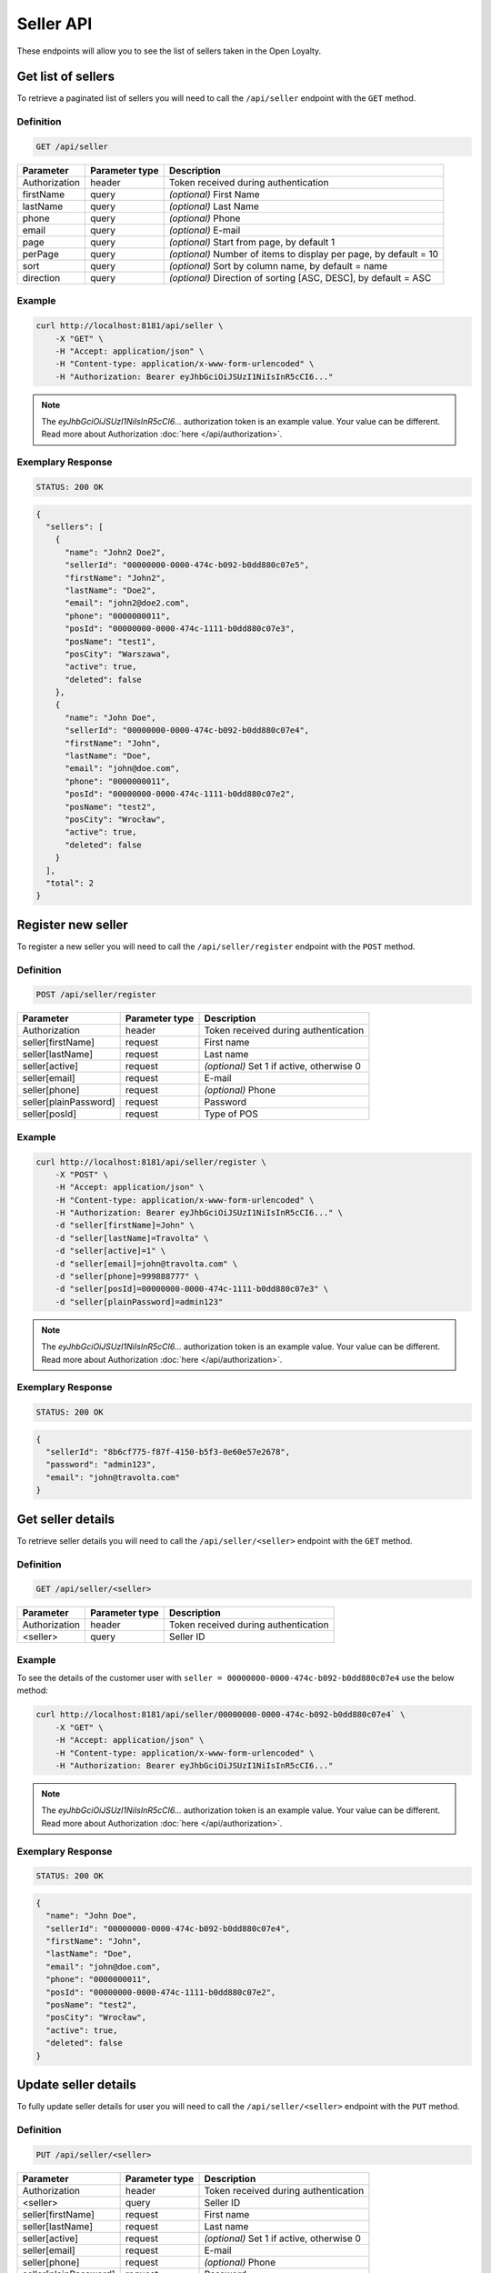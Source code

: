 Seller API
==========

These endpoints will allow you to see the list of sellers taken in the Open Loyalty.

Get list of sellers
-------------------

To retrieve a paginated list of sellers you will need to call the ``/api/seller`` endpoint with the ``GET`` method.


Definition
^^^^^^^^^^

.. code-block:: text

    GET /api/seller

+----------------------+----------------+--------------------------------------------------------+
| Parameter            | Parameter type |  Description                                           |
+======================+================+========================================================+
| Authorization        | header         | Token received during authentication                   |
+----------------------+----------------+--------------------------------------------------------+
| firstName            | query          | *(optional)* First Name                                |
+----------------------+----------------+--------------------------------------------------------+
| lastName             | query          | *(optional)* Last Name                                 |
+----------------------+----------------+--------------------------------------------------------+
| phone                | query          | *(optional)* Phone                                     |
+----------------------+----------------+--------------------------------------------------------+
| email                | query          | *(optional)* E-mail                                    |
+----------------------+----------------+--------------------------------------------------------+
| page                 | query          | *(optional)* Start from page, by default 1             |
+----------------------+----------------+--------------------------------------------------------+
| perPage              | query          | *(optional)* Number of items to display per page,      |
|                      |                | by default = 10                                        |
+----------------------+----------------+--------------------------------------------------------+
| sort                 | query          | *(optional)* Sort by column name,                      |
|                      |                | by default = name                                      |
+----------------------+----------------+--------------------------------------------------------+
| direction            | query          | *(optional)* Direction of sorting [ASC, DESC],         |
|                      |                | by default = ASC                                       |
+----------------------+----------------+--------------------------------------------------------+

Example
^^^^^^^

.. code-block:: bash

    curl http://localhost:8181/api/seller \
        -X "GET" \
        -H "Accept: application/json" \
        -H "Content-type: application/x-www-form-urlencoded" \
        -H "Authorization: Bearer eyJhbGciOiJSUzI1NiIsInR5cCI6..."

.. note::

    The *eyJhbGciOiJSUzI1NiIsInR5cCI6...* authorization token is an example value.
    Your value can be different. Read more about Authorization :doc:`here </api/authorization>`.

Exemplary Response
^^^^^^^^^^^^^^^^^^

.. code-block:: text

    STATUS: 200 OK

.. code-block:: json

    {
      "sellers": [
        {
          "name": "John2 Doe2",
          "sellerId": "00000000-0000-474c-b092-b0dd880c07e5",
          "firstName": "John2",
          "lastName": "Doe2",
          "email": "john2@doe2.com",
          "phone": "0000000011",
          "posId": "00000000-0000-474c-1111-b0dd880c07e3",
          "posName": "test1",
          "posCity": "Warszawa",
          "active": true,
          "deleted": false
        },
        {
          "name": "John Doe",
          "sellerId": "00000000-0000-474c-b092-b0dd880c07e4",
          "firstName": "John",
          "lastName": "Doe",
          "email": "john@doe.com",
          "phone": "0000000011",
          "posId": "00000000-0000-474c-1111-b0dd880c07e2",
          "posName": "test2",
          "posCity": "Wrocław",
          "active": true,
          "deleted": false
        }
      ],
      "total": 2
    }



Register new seller
-------------------

To register a new seller you will need to call the ``/api/seller/register`` endpoint with the ``POST`` method.

Definition
^^^^^^^^^^

.. code-block:: text

    POST /api/seller/register


+------------------------------------------------+----------------+----------------------------------------------------------------------------+
| Parameter                                      | Parameter type |  Description                                                               |
+================================================+================+============================================================================+
| Authorization                                  | header         | Token received during authentication                                       |
+------------------------------------------------+----------------+----------------------------------------------------------------------------+
| seller[firstName]                              | request        |  First name                                                                |
+------------------------------------------------+----------------+----------------------------------------------------------------------------+
| seller[lastName]                               | request        |  Last name                                                                 |
+------------------------------------------------+----------------+----------------------------------------------------------------------------+
| seller[active]                                 | request        |  *(optional)* Set 1 if active, otherwise 0                                 |
+------------------------------------------------+----------------+----------------------------------------------------------------------------+
| seller[email]                                  | request        |  E-mail                                                                    |
+------------------------------------------------+----------------+----------------------------------------------------------------------------+
| seller[phone]                                  | request        |  *(optional)* Phone                                                        |
+------------------------------------------------+----------------+----------------------------------------------------------------------------+
| seller[plainPassword]                          | request        |  Password                                                                  |
+------------------------------------------------+----------------+----------------------------------------------------------------------------+
| seller[posId]                                  | request        |  Type of POS                                                               |
+------------------------------------------------+----------------+----------------------------------------------------------------------------+

Example
^^^^^^^

.. code-block:: bash

    curl http://localhost:8181/api/seller/register \
        -X "POST" \
        -H "Accept: application/json" \
        -H "Content-type: application/x-www-form-urlencoded" \
        -H "Authorization: Bearer eyJhbGciOiJSUzI1NiIsInR5cCI6..." \
        -d "seller[firstName]=John" \
        -d "seller[lastName]=Travolta" \
        -d "seller[active]=1" \
        -d "seller[email]=john@travolta.com" \
        -d "seller[phone]=999888777" \
        -d "seller[posId]=00000000-0000-474c-1111-b0dd880c07e3" \
        -d "seller[plainPassword]=admin123"

.. note::

    The *eyJhbGciOiJSUzI1NiIsInR5cCI6...* authorization token is an example value.
    Your value can be different. Read more about Authorization :doc:`here </api/authorization>`.

Exemplary Response
^^^^^^^^^^^^^^^^^^

.. code-block:: text

    STATUS: 200 OK

.. code-block:: json

    {
      "sellerId": "8b6cf775-f87f-4150-b5f3-0e60e57e2678",
      "password": "admin123",
      "email": "john@travolta.com"
    }


Get seller details
------------------

To retrieve seller details you will need to call the ``/api/seller/<seller>`` endpoint with the ``GET`` method.

Definition
^^^^^^^^^^

.. code-block:: text

    GET /api/seller/<seller>


+----------------------+----------------+--------------------------------------------------------+
| Parameter            | Parameter type |  Description                                           |
+======================+================+========================================================+
| Authorization        | header         | Token received during authentication                   |
+----------------------+----------------+--------------------------------------------------------+
| <seller>             | query          | Seller ID                                              |
+----------------------+----------------+--------------------------------------------------------+

Example
^^^^^^^

To see the details of the customer user with ``seller = 00000000-0000-474c-b092-b0dd880c07e4`` use the below method:

.. code-block:: bash

    curl http://localhost:8181/api/seller/00000000-0000-474c-b092-b0dd880c07e4` \
        -X "GET" \
        -H "Accept: application/json" \
        -H "Content-type: application/x-www-form-urlencoded" \
        -H "Authorization: Bearer eyJhbGciOiJSUzI1NiIsInR5cCI6..."


.. note::

    The *eyJhbGciOiJSUzI1NiIsInR5cCI6...* authorization token is an example value.
    Your value can be different. Read more about Authorization :doc:`here </api/authorization>`.

Exemplary Response
^^^^^^^^^^^^^^^^^^

.. code-block:: text

    STATUS: 200 OK

.. code-block:: json

    {
      "name": "John Doe",
      "sellerId": "00000000-0000-474c-b092-b0dd880c07e4",
      "firstName": "John",
      "lastName": "Doe",
      "email": "john@doe.com",
      "phone": "0000000011",
      "posId": "00000000-0000-474c-1111-b0dd880c07e2",
      "posName": "test2",
      "posCity": "Wrocław",
      "active": true,
      "deleted": false
    }



Update seller details
---------------------

To fully update seller details for user you will need to call the ``/api/seller/<seller>`` endpoint with the ``PUT`` method.

Definition
^^^^^^^^^^

.. code-block:: text

    PUT /api/seller/<seller>


+------------------------------------------------+----------------+----------------------------------------------------------------------------+
| Parameter                                      | Parameter type |  Description                                                               |
+================================================+================+============================================================================+
| Authorization                                  | header         | Token received during authentication                                       |
+------------------------------------------------+----------------+----------------------------------------------------------------------------+
| <seller>                                       | query          |  Seller ID                                                                 |
+------------------------------------------------+----------------+----------------------------------------------------------------------------+
| seller[firstName]                              | request        |  First name                                                                |
+------------------------------------------------+----------------+----------------------------------------------------------------------------+
| seller[lastName]                               | request        |  Last name                                                                 |
+------------------------------------------------+----------------+----------------------------------------------------------------------------+
| seller[active]                                 | request        |  *(optional)* Set 1 if active, otherwise 0                                 |
+------------------------------------------------+----------------+----------------------------------------------------------------------------+
| seller[email]                                  | request        |  E-mail                                                                    |
+------------------------------------------------+----------------+----------------------------------------------------------------------------+
| seller[phone]                                  | request        |  *(optional)* Phone                                                        |
+------------------------------------------------+----------------+----------------------------------------------------------------------------+
| seller[plainPassword]                          | request        |  Password                                                                  |
+------------------------------------------------+----------------+----------------------------------------------------------------------------+
| seller[posId]                                  | request        |  Type of POS                                                               |
+------------------------------------------------+----------------+----------------------------------------------------------------------------+

Example
^^^^^^^

.. code-block:: bash

    curl http://localhost:8181/api/seller/00000000-0000-474c-b092-b0dd880c07e4 \
        -X "PUT" \
        -H "Accept:\ application/json" \
        -H "Content-type:\ application/x-www-form-urlencoded" \
        -H "Authorization:\ Bearer\ eyJhbGciOiJSUzI1NiIsInR5cCI6..." \
        -d "seller[firstName]=Jacek" \
        -d "seller[lastName]=Kowalski" \
        -d "seller[active]=0" \
        -d "seller[email]=jacek@kowalski.pl" \
        -d "seller[phone]=555444333" \
        -d "seller[posId]=00000000-0000-474c-1111-b0dd880c07e2" \
        -d "seller[plainPassword]=admin"


.. note::

    The *eyJhbGciOiJSUzI1NiIsInR5cCI6...* authorization token is an example value.
    Your value can be different. Read more about Authorization :doc:`here </api/authorization>`.

Exemplary Response
^^^^^^^^^^^^^^^^^^

.. code-block:: text

    STATUS: 200 OK

.. code-block:: json

    {
      "sellerId": "00000000-0000-474c-b092-b0dd880c07e4"
    }


Activate seller
---------------

To activate seller you will need to call the ``/api/seller/<seller>/activate`` endpoint with the ``POST`` method.

Definition
^^^^^^^^^^

.. code-block:: text

    POST /api/seller/<seller>/activate

+------------------------------------------------+----------------+----------------------------------------------------------------------------+
| Parameter                                      | Parameter type |  Description                                                               |
+================================================+================+============================================================================+
| Authorization                                  | header         | Token received during authentication                                       |
+------------------------------------------------+----------------+----------------------------------------------------------------------------+
| <seller>                                       | query          |  Seller ID                                                                 |
+------------------------------------------------+----------------+----------------------------------------------------------------------------+

Example
^^^^^^^

To activated user with ``seller = 00000000-0000-474c-b092-b0dd880c07e4`` use the below method:


.. code-block:: bash

    curl http://localhost:8181/api/seller/00000000-0000-474c-b092-b0dd880c07e4/activate \
        -X "POST" \
        -H "Accept:\ application/json" \
        -H "Content-type:\ application/x-www-form-urlencoded" \
        -H "Authorization:\ Bearer\ eyJhbGciOiJSUzI1NiIsInR5cCI6..."

.. note::

    The *eyJhbGciOiJSUzI1NiIsInR5cCI6...* authorization token is an example value.
    Your value can be different. Read more about Authorization :doc:`here </api/authorization>`.

Exemplary Response
^^^^^^^^^^^^^^^^^^

.. code-block:: text

    STATUS: 200 OK

.. code-block:: json

    No Content


Deactivate seller
-----------------

To deactivate seller you will need to call the ``/api/seller/<seller>/deactivate`` endpoint with the ``POST`` method.

Definition
^^^^^^^^^^

.. code-block:: text

    POST /api/seller/<seller>/deactivate

+------------------------------------------------+----------------+----------------------------------------------------------------------------+
| Parameter                                      | Parameter type |  Description                                                               |
+================================================+================+============================================================================+
| Authorization                                  | header         | Token received during authentication                                       |
+------------------------------------------------+----------------+----------------------------------------------------------------------------+
| <seller>                                       | query          |  Seller ID                                                                 |
+------------------------------------------------+----------------+----------------------------------------------------------------------------+

Example
^^^^^^^

To see the deactivated user with ``seller = 00000000-0000-474c-b092-b0dd880c07e4`` use the below method:


.. code-block:: bash

    curl http://localhost:8181/api/seller/00000000-0000-474c-b092-b0dd880c07e4/deactivate \
        -X "POST" \
        -H "Accept:\ application/json" \
        -H "Content-type:\ application/x-www-form-urlencoded" \
        -H "Authorization:\ Bearer\ eyJhbGciOiJSUzI1NiIsInR5cCI6..." \

.. note::

    The *eyJhbGciOiJSUzI1NiIsInR5cCI6...* authorization token is an example value.
    Your value can be different. Read more about Authorization :doc:`here </api/authorization>`.

Exemplary Response
^^^^^^^^^^^^^^^^^^

.. code-block:: text

    STATUS: 200 OK

.. code-block:: json

    No Content


Delete seller
-------------

To delete seller you will need to call the ``/api/seller/<seller>/delete`` endpoint with the ``POST`` method.

Definition
^^^^^^^^^^

.. code-block:: text

    POST /api/seller/<seller>/delete

+------------------------------------------------+----------------+----------------------------------------------------------------------------+
| Parameter                                      | Parameter type |  Description                                                               |
+================================================+================+============================================================================+
| Authorization                                  | header         | Token received during authentication                                       |
+------------------------------------------------+----------------+----------------------------------------------------------------------------+
| <seller>                                       | query          |  Seller ID                                                                 |
+------------------------------------------------+----------------+----------------------------------------------------------------------------+

Example
^^^^^^^

To see the deactivated user with ``seller = 00000000-0000-474c-b092-b0dd880c07e4`` use the below method:

.. code-block:: bash

    curl http://localhost:8181/api/seller/00000000-0000-474c-b092-b0dd880c07e4/delete \
        -X "POST" \
        -H "Accept:\ application/json" \
        -H "Content-type:\ application/x-www-form-urlencoded" \
        -H "Authorization:\ Bearer\ eyJhbGciOiJSUzI1NiIsInR5cCI6..."

.. note::

    The *eyJhbGciOiJSUzI1NiIsInR5cCI6...* authorization token is an example value.
    Your value can be different. Read more about Authorization :doc:`here </api/authorization>`.

Exemplary Response
^^^^^^^^^^^^^^^^^^

.. code-block:: text

    STATUS: 200 OK

.. code-block:: json

    No Content
	
